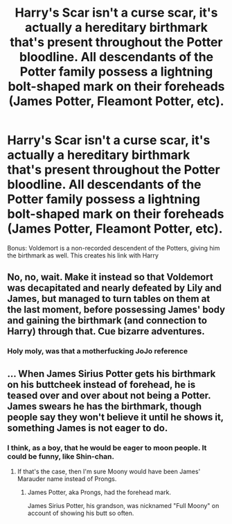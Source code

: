 #+TITLE: Harry's Scar isn't a curse scar, it's actually a hereditary birthmark that's present throughout the Potter bloodline. All descendants of the Potter family possess a lightning bolt-shaped mark on their foreheads (James Potter, Fleamont Potter, etc).

* Harry's Scar isn't a curse scar, it's actually a hereditary birthmark that's present throughout the Potter bloodline. All descendants of the Potter family possess a lightning bolt-shaped mark on their foreheads (James Potter, Fleamont Potter, etc).
:PROPERTIES:
:Author: Wunder-Waffle
:Score: 15
:DateUnix: 1615574984.0
:DateShort: 2021-Mar-12
:FlairText: Prompt
:END:
Bonus: Voldemort is a non-recorded descendent of the Potters, giving him the birthmark as well. This creates his link with Harry


** No, no, wait. Make it instead so that Voldemort was decapitated and nearly defeated by Lily and James, but managed to turn tables on them at the last moment, before possessing James' body and gaining the birthmark (and connection to Harry) through that. Cue bizarre adventures.
:PROPERTIES:
:Author: burmintaloomer
:Score: 8
:DateUnix: 1615600601.0
:DateShort: 2021-Mar-13
:END:

*** Holy moly, was that a motherfucking JoJo reference
:PROPERTIES:
:Author: Wunder-Waffle
:Score: 4
:DateUnix: 1615605380.0
:DateShort: 2021-Mar-13
:END:


** ... When James Sirius Potter gets his birthmark on his buttcheek instead of forehead, he is teased over and over about not being a Potter. James swears he has the birthmark, though people say they won't believe it until he shows it, something James is not eager to do.
:PROPERTIES:
:Author: Jon_Riptide
:Score: 8
:DateUnix: 1615575881.0
:DateShort: 2021-Mar-12
:END:

*** I think, as a boy, that he would be eager to moon people. It could be funny, like Shin-chan.
:PROPERTIES:
:Author: StolenPens
:Score: 4
:DateUnix: 1615590099.0
:DateShort: 2021-Mar-13
:END:

**** If that's the case, then I'm sure Moony would have been James' Marauder name instead of Prongs.
:PROPERTIES:
:Author: Wunder-Waffle
:Score: 5
:DateUnix: 1615590943.0
:DateShort: 2021-Mar-13
:END:

***** James Potter, aka Prongs, had the forehead mark.

James Sirius Potter, his grandson, was nicknamed "Full Moony" on account of showing his butt so often.
:PROPERTIES:
:Author: StolenPens
:Score: 9
:DateUnix: 1615591840.0
:DateShort: 2021-Mar-13
:END:
